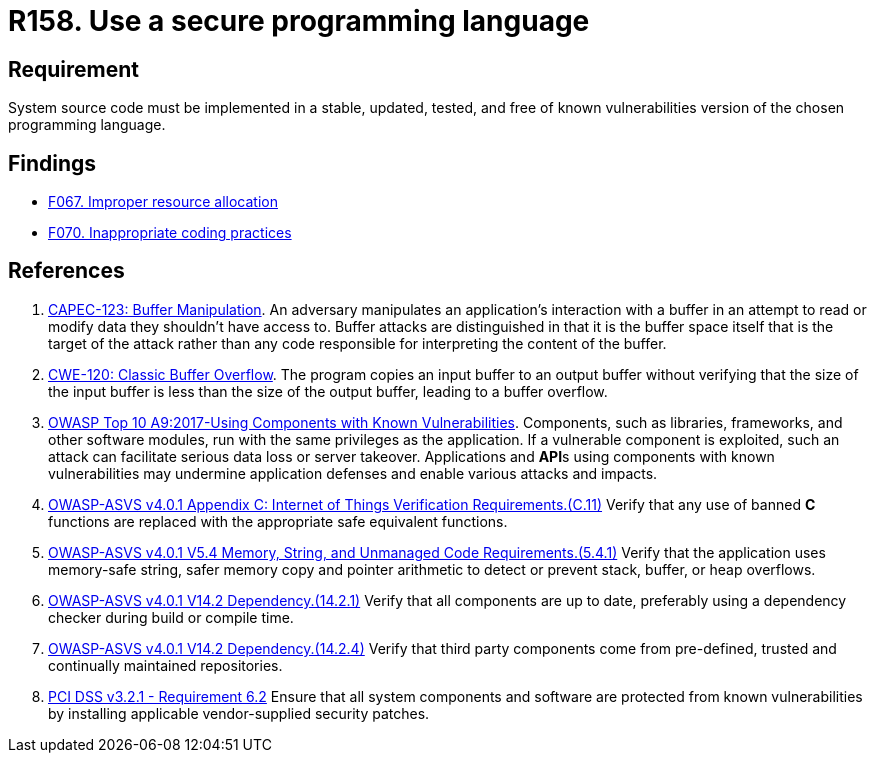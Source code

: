 :slug: products/rules/list/158/
:category: source
:description: This requirement establishes the importance of developing applications in an adequately updated and free of known vulnerabilities programming language.
:keywords: Security, Source Code, Updates, Vulnerabilities, Programming, ASVS, CAPEC, CWE, PCI DSS, Rules, Ethical Hacking, Pentesting
:rules: yes

= R158. Use a secure programming language

== Requirement

System source code must be implemented
in a stable, updated, tested, and free of known vulnerabilities
version of the chosen programming language.

== Findings

* [inner]#link:/findings/067/[F067. Improper resource allocation]#

* [inner]#link:/findings/070/[F070. Inappropriate coding practices]#

== References

. [[r1]] link:http://capec.mitre.org/data/definitions/123.html[CAPEC-123: Buffer Manipulation].
An adversary manipulates an application's interaction with a buffer in an
attempt to read or modify data they shouldn't have access to.
Buffer attacks are distinguished in that it is the buffer space itself that is
the target of the attack rather than any code responsible for interpreting the
content of the buffer.

. [[r2]] link:https://cwe.mitre.org/data/definitions/120.html[CWE-120: Classic Buffer Overflow].
The program copies an input buffer to an output buffer without verifying that
the size of the input buffer is less than the size of the output buffer,
leading to a buffer overflow.

. [[r3]] link:https://owasp.org/www-project-top-ten/OWASP_Top_Ten_2017/Top_10-2017_A9-Using_Components_with_Known_Vulnerabilities[OWASP Top 10 A9:2017-Using Components with Known Vulnerabilities].
Components, such as libraries, frameworks, and other software modules,
run with the same privileges as the application.
If a vulnerable component is exploited,
such an attack can facilitate serious data loss or server takeover.
Applications and **API**s using components with known vulnerabilities may
undermine application defenses and enable various attacks and impacts.

. [[r4]] link:https://owasp.org/www-project-application-security-verification-standard/[OWASP-ASVS v4.0.1
Appendix C: Internet of Things Verification Requirements.(C.11)]
Verify that any use of banned *C* functions are replaced with the appropriate
safe equivalent functions.

. [[r5]] link:https://owasp.org/www-project-application-security-verification-standard/[OWASP-ASVS v4.0.1
V5.4 Memory, String, and Unmanaged Code Requirements.(5.4.1)]
Verify that the application uses memory-safe string, safer memory copy and
pointer arithmetic to detect or prevent stack, buffer, or heap overflows.

. [[r6]] link:https://owasp.org/www-project-application-security-verification-standard/[OWASP-ASVS v4.0.1
V14.2 Dependency.(14.2.1)]
Verify that all components are up to date, preferably using a dependency
checker during build or compile time.

. [[r7]] link:https://owasp.org/www-project-application-security-verification-standard/[OWASP-ASVS v4.0.1
V14.2 Dependency.(14.2.4)]
Verify that third party components come from pre-defined, trusted and
continually maintained repositories.

. [[r8]] link:https://www.pcisecuritystandards.org/documents/PCI_DSS_v3-2-1.pdf[PCI DSS v3.2.1 - Requirement 6.2]
Ensure that all system components and software are protected from known
vulnerabilities by installing applicable vendor-supplied security patches.
